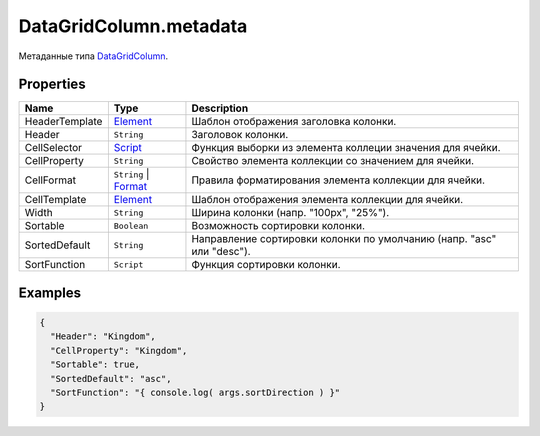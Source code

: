 DataGridColumn.metadata
-----------------------

Метаданные типа `DataGridColumn <./>`__.

Properties
~~~~~~~~~~

.. list-table::
   :header-rows: 1

   * - Name
     - Type
     - Description
   * - HeaderTemplate
     - `Element <../../../Core/Elements/Element/>`__
     - Шаблон отображения заголовка колонки.
   * - Header
     - ``String``
     - Заголовок колонки.
   * - CellSelector
     - `Script <../../../Core/Script/>`__
     - Функция выборки из элемента коллеции значения для ячейки.
   * - CellProperty
     - ``String``
     - Свойство элемента коллекции со значением для ячейки.
   * - CellFormat
     - ``String`` | `Format <../../../Core/DisplayFormat/>`__
     - Правила форматирования элемента коллекции для ячейки.
   * - CellTemplate
     - `Element <../../../Core/Elements/Element/>`__
     - Шаблон отображения элемента коллекции для ячейки.
   * - Width
     - ``String``
     - Ширина колонки (напр. "100px", "25%").
   * - Sortable
     - ``Boolean``
     - Возможность сортировки колонки.
   * - SortedDefault
     - ``String``
     - Направление сортировки колонки по умолчанию (напр. "asc" или "desc").
   * - SortFunction
     - ``Script``
     - Функция сортировки колонки.


Examples
~~~~~~~~

.. code:: json

    {
      "Header": "Kingdom",
      "CellProperty": "Kingdom",
      "Sortable": true,
      "SortedDefault": "asc",
      "SortFunction": "{ console.log( args.sortDirection ) }"
    }

